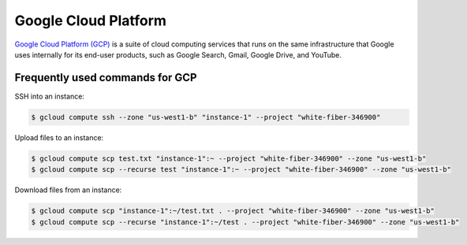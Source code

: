 Google Cloud Platform
*********************

`Google Cloud Platform (GCP) <https://cloud.google.com/>`__ is a suite of
cloud computing services that runs on the same infrastructure that Google
uses internally for its end-user products, such as Google Search, Gmail,
Google Drive, and YouTube.

Frequently used commands for GCP
================================

SSH into an instance:

.. code-block:: text

    $ gcloud compute ssh --zone "us-west1-b" "instance-1" --project "white-fiber-346900"

Upload files to an instance:

.. code-block:: text

    $ gcloud compute scp test.txt "instance-1":~ --project "white-fiber-346900" --zone "us-west1-b"
    $ gcloud compute scp --recurse test "instance-1":~ --project "white-fiber-346900" --zone "us-west1-b"

Download files from an instance:

.. code-block:: text

    $ gcloud compute scp "instance-1":~/test.txt . --project "white-fiber-346900" --zone "us-west1-b"
    $ gcloud compute scp --recurse "instance-1":~/test . --project "white-fiber-346900" --zone "us-west1-b"
